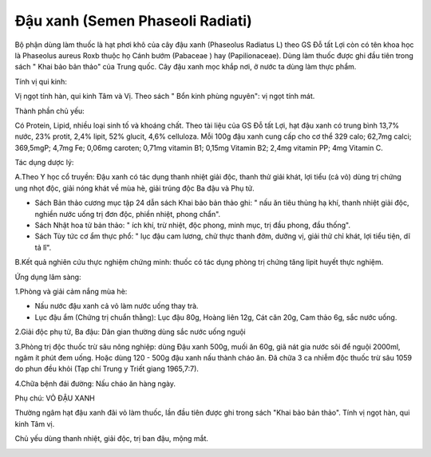 .. _plants_dau_xanh:

Đậu xanh (Semen Phaseoli Radiati)
#################################

Bộ phận dùng làm thuốc là hạt phơi khô của cây đậu xanh (Phaseolus
Radiatus L) theo GS Đỗ tất Lợi còn có tên khoa học là Phaseolus aureus
Roxb thuộc họ Cánh bướm (Pabaceae ) hay (Papilionaceae). Dùng làm thuốc
được ghi đầu tiên trong sách " Khai bảo bản thảo" của Trung quốc. Cây
đậu xanh mọc khắp nơi, ở nước ta dùng làm thực phẩm.

Tính vị qui kinh:

Vị ngọt tính hàn, qui kinh Tâm và Vị. Theo sách " Bổn kinh phùng
nguyên": vị ngọt tính mát.

Thành phần chủ yếu:

Có Protein, Lipid, nhiều loại sinh tố và khoáng chất. Theo tài liệu của
GS Đỗ tất Lợi, hạt đậu xanh có trung bình 13,7% nước, 23% protit, 2,4%
lipit, 52% glucit, 4,6% celluloza. Mỗi 100g đậu xanh cung cấp cho cơ thể
329 calo; 62,7mg calci; 369,5mgP; 4,7mg Fe; 0,06mg caroten; 0,71mg
vitamin B1; 0,15mg Vitamin B2; 2,4mg vitamin PP; 4mg Vitamin C.

Tác dụng dược lý:

A.Theo Y học cổ truyền: Đậu xanh có tác dụng thanh nhiệt giải độc, thanh
thử giải khát, lợi tiểu (cả vỏ) dùng trị chứng ung nhọt độc, giải nóng
khát về mùa hè, giải trúng độc Ba đậu và Phụ tử.

-  Sách Bản thảo cương mục tập 24 dẫn sách Khai bảo bản thảo ghi: " nấu
   ăn tiêu thủng hạ khí, thanh nhiệt giải độc, nghiền nước uống trị đơn
   độc, phiền nhiệt, phong chẩn".
-  Sách Nhật hoa tử bản thảo: " ích khí, trừ nhiệt, độc phong, minh mục,
   trị đầu phong, đầu thống".
-  Sách Tùy tức cơ ẩm thực phổ: " lục đậu cam lương, chử thực thanh đởm,
   dưỡng vị, giải thử chỉ khát, lợi tiểu tiện, dĩ tả lî".

B.Kết quả nghiên cứu thực nghiệm chứng minh: thuốc có tác dụng phòng trị
chứng tăng lipit huyết thực nghiệm.

Ứng dụng lâm sàng:

1.Phòng và giải cảm nắng mùa hè:

-  Nấu nước đậu xanh cả vỏ làm nước uống thay trà.
-  Lục đậu ẩm (Chứng trị chuẩn thằng): Lục đậu 80g, Hoàng liên 12g, Cát
   căn 20g, Cam thảo 6g, sắc nước uống.

2.Giải độc phụ tử, Ba đậu: Dân gian thường dùng sắc nước uống nguội

3.Phòng trị độc thuốc trừ sâu nông nghiệp: dùng Đậu xanh 500g, muối ăn
60g, giã nát gia nước sôi để nguội 2000ml, ngâm ít phút đem uống. Hoặc
dùng 120 - 500g đậu xanh nấu thành cháo ăn. Đã chữa 3 ca nhiễm độc thuốc
trừ sâu 1059 do phun đều khỏi (Tạp chí Trung y Triết giang 1965,7:7).

4.Chữa bệnh đái đường: Nấu cháo ăn hàng ngày.

Phụ chú: VỎ ĐẬU XANH

Thường ngâm hạt đậu xanh đãi vỏ làm thuốc, lần đầu tiên được ghi trong
sách "Khai bảo bản thảo". Tính vị ngọt hàn, qui kinh Tâm vị.

Chủ yếu dùng thanh nhiệt, giải độc, trị ban đậu, mộng mắt.

 

..  image:: DAUXANH.JPG
   :width: 50px
   :height: 50px
   :target: DAUXANH_.htm
